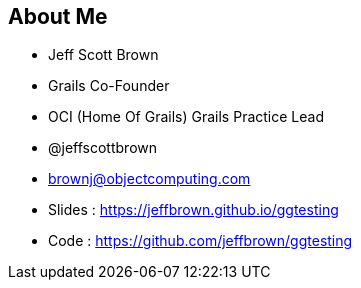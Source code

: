 
== About Me

* Jeff Scott Brown
* Grails Co-Founder
* OCI (Home Of Grails) Grails Practice Lead
* @jeffscottbrown
* brownj@objectcomputing.com
* Slides : https://jeffbrown.github.io/ggtesting
* Code : https://github.com/jeffbrown/ggtesting
